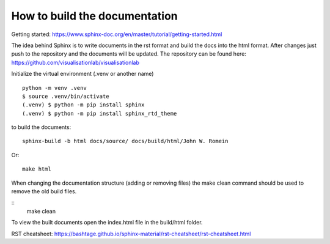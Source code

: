How to build the documentation
==================================

Getting started:
https://www.sphinx-doc.org/en/master/tutorial/getting-started.html

The idea behind Sphinx is to write documents in the rst format and build the docs into the html format.
After changes just push to the repository and the documents will be updated.
The repository can be found here: https://github.com/visualisationlab/visualisationlab

Initialize the virtual environment (.venv or another name)
::
    python -m venv .venv
    $ source .venv/bin/activate
    (.venv) $ python -m pip install sphinx
    (.venv) $ python -m pip install sphinx_rtd_theme

to build the documents:
::
    sphinx-build -b html docs/source/ docs/build/html/John W. Romein

Or:
::
    make html

When changing the documentation structure (adding or removing files) the make clean command should be used to remove the old build files.

::
    make clean

To view the built documents open the index.html file in the build/html folder.

RST cheatsheet:
https://bashtage.github.io/sphinx-material/rst-cheatsheet/rst-cheatsheet.html

